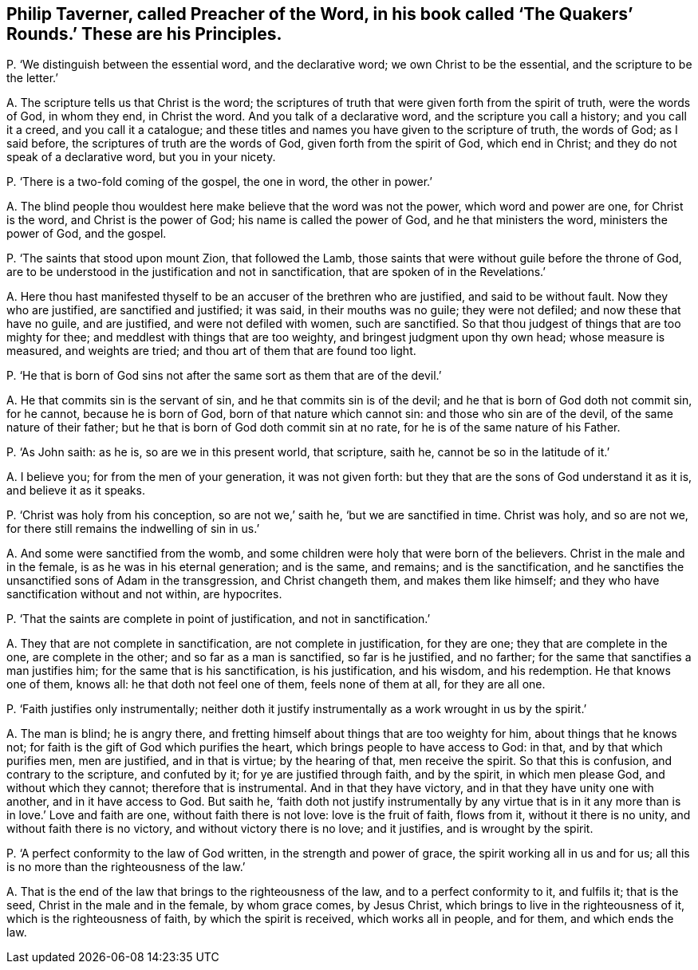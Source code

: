 [#ch-87.style-blurb, short="The Quakers`' Rounds"]
== Philip Taverner, called Preacher of the Word, in his book called '`The Quakers`' Rounds.`' These are his Principles.

[.discourse-part]
P+++.+++ '`We distinguish between the essential word, and the declarative word;
we own Christ to be the essential, and the scripture to be the letter.`'

[.discourse-part]
A+++.+++ The scripture tells us that Christ is the word;
the scriptures of truth that were given forth from the spirit of truth,
were the words of God, in whom they end, in Christ the word.
And you talk of a declarative word, and the scripture you call a history;
and you call it a creed, and you call it a catalogue;
and these titles and names you have given to the scripture of truth, the words of God;
as I said before, the scriptures of truth are the words of God,
given forth from the spirit of God, which end in Christ;
and they do not speak of a declarative word, but you in your nicety.

[.discourse-part]
P+++.+++ '`There is a two-fold coming of the gospel, the one in word, the other in power.`'

[.discourse-part]
A+++.+++ The blind people thou wouldest here make believe that the word was not the power,
which word and power are one, for Christ is the word, and Christ is the power of God;
his name is called the power of God, and he that ministers the word,
ministers the power of God, and the gospel.

[.discourse-part]
P+++.+++ '`The saints that stood upon mount Zion, that followed the Lamb,
those saints that were without guile before the throne of God,
are to be understood in the justification and not in sanctification,
that are spoken of in the Revelations.`'

[.discourse-part]
A+++.+++ Here thou hast manifested thyself to be an accuser of the brethren who are justified,
and said to be without fault.
Now they who are justified, are sanctified and justified; it was said,
in their mouths was no guile; they were not defiled; and now these that have no guile,
and are justified, and were not defiled with women, such are sanctified.
So that thou judgest of things that are too mighty for thee;
and meddlest with things that are too weighty, and bringest judgment upon thy own head;
whose measure is measured, and weights are tried;
and thou art of them that are found too light.

[.discourse-part]
P+++.+++ '`He that is born of God sins not after the same sort as them that are of the devil.`'

[.discourse-part]
A+++.+++ He that commits sin is the servant of sin, and he that commits sin is of the devil;
and he that is born of God doth not commit sin, for he cannot, because he is born of God,
born of that nature which cannot sin: and those who sin are of the devil,
of the same nature of their father;
but he that is born of God doth commit sin at no rate,
for he is of the same nature of his Father.

[.discourse-part]
P+++.+++ '`As John saith: as he is, so are we in this present world, that scripture, saith he,
cannot be so in the latitude of it.`'

[.discourse-part]
A+++.+++ I believe you; for from the men of your generation, it was not given forth:
but they that are the sons of God understand it as it is, and believe it as it speaks.

[.discourse-part]
P+++.+++ '`Christ was holy from his conception, so are not we,`' saith he,
'`but we are sanctified in time.
Christ was holy, and so are not we, for there still remains the indwelling of sin in us.`'

[.discourse-part]
A+++.+++ And some were sanctified from the womb,
and some children were holy that were born of the believers.
Christ in the male and in the female, is as he was in his eternal generation;
and is the same, and remains; and is the sanctification,
and he sanctifies the unsanctified sons of Adam in the transgression,
and Christ changeth them, and makes them like himself;
and they who have sanctification without and not within, are hypocrites.

[.discourse-part]
P+++.+++ '`That the saints are complete in point of justification, and not in sanctification.`'

[.discourse-part]
A+++.+++ They that are not complete in sanctification, are not complete in justification,
for they are one; they that are complete in the one, are complete in the other;
and so far as a man is sanctified, so far is he justified, and no farther;
for the same that sanctifies a man justifies him;
for the same that is his sanctification, is his justification, and his wisdom,
and his redemption.
He that knows one of them, knows all: he that doth not feel one of them,
feels none of them at all, for they are all one.

[.discourse-part]
P+++.+++ '`Faith justifies only instrumentally;
neither doth it justify instrumentally as a work wrought in us by the spirit.`'

[.discourse-part]
A+++.+++ The man is blind; he is angry there,
and fretting himself about things that are too weighty for him,
about things that he knows not; for faith is the gift of God which purifies the heart,
which brings people to have access to God: in that, and by that which purifies men,
men are justified, and in that is virtue; by the hearing of that, men receive the spirit.
So that this is confusion, and contrary to the scripture, and confuted by it;
for ye are justified through faith, and by the spirit, in which men please God,
and without which they cannot; therefore that is instrumental.
And in that they have victory, and in that they have unity one with another,
and in it have access to God.
But saith he,
'`faith doth not justify instrumentally by any virtue that is in
it any more than is in love.`' Love and faith are one,
without faith there is not love: love is the fruit of faith, flows from it,
without it there is no unity, and without faith there is no victory,
and without victory there is no love; and it justifies, and is wrought by the spirit.

[.discourse-part]
P+++.+++ '`A perfect conformity to the law of God written, in the strength and power of grace,
the spirit working all in us and for us;
all this is no more than the righteousness of the law.`'

[.discourse-part]
A+++.+++ That is the end of the law that brings to the righteousness of the law,
and to a perfect conformity to it, and fulfils it; that is the seed,
Christ in the male and in the female, by whom grace comes, by Jesus Christ,
which brings to live in the righteousness of it, which is the righteousness of faith,
by which the spirit is received, which works all in people, and for them,
and which ends the law.
